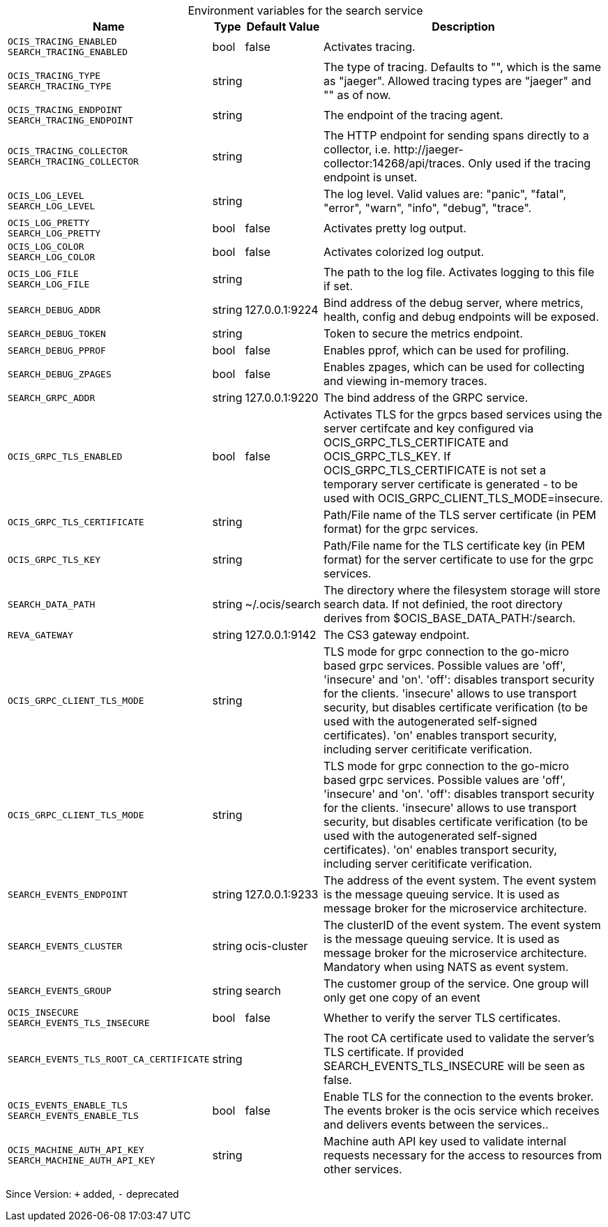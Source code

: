 [caption=]
.Environment variables for the search service
[width="100%",cols="~,~,~,~",options="header"]
|===
| Name
| Type
| Default Value
| Description
|`OCIS_TRACING_ENABLED` +
`SEARCH_TRACING_ENABLED`
a| [subs=-attributes]
++bool ++
a| [subs=-attributes]
++false ++
a| [subs=-attributes]
Activates tracing.
|`OCIS_TRACING_TYPE` +
`SEARCH_TRACING_TYPE`
a| [subs=-attributes]
++string ++
a| [subs=-attributes]
++ ++
a| [subs=-attributes]
The type of tracing. Defaults to "", which is the same as "jaeger". Allowed tracing types are "jaeger" and "" as of now.
|`OCIS_TRACING_ENDPOINT` +
`SEARCH_TRACING_ENDPOINT`
a| [subs=-attributes]
++string ++
a| [subs=-attributes]
++ ++
a| [subs=-attributes]
The endpoint of the tracing agent.
|`OCIS_TRACING_COLLECTOR` +
`SEARCH_TRACING_COLLECTOR`
a| [subs=-attributes]
++string ++
a| [subs=-attributes]
++ ++
a| [subs=-attributes]
The HTTP endpoint for sending spans directly to a collector, i.e. \http://jaeger-collector:14268/api/traces. Only used if the tracing endpoint is unset.
|`OCIS_LOG_LEVEL` +
`SEARCH_LOG_LEVEL`
a| [subs=-attributes]
++string ++
a| [subs=-attributes]
++ ++
a| [subs=-attributes]
The log level. Valid values are: "panic", "fatal", "error", "warn", "info", "debug", "trace".
|`OCIS_LOG_PRETTY` +
`SEARCH_LOG_PRETTY`
a| [subs=-attributes]
++bool ++
a| [subs=-attributes]
++false ++
a| [subs=-attributes]
Activates pretty log output.
|`OCIS_LOG_COLOR` +
`SEARCH_LOG_COLOR`
a| [subs=-attributes]
++bool ++
a| [subs=-attributes]
++false ++
a| [subs=-attributes]
Activates colorized log output.
|`OCIS_LOG_FILE` +
`SEARCH_LOG_FILE`
a| [subs=-attributes]
++string ++
a| [subs=-attributes]
++ ++
a| [subs=-attributes]
The path to the log file. Activates logging to this file if set.
|`SEARCH_DEBUG_ADDR`
a| [subs=-attributes]
++string ++
a| [subs=-attributes]
++127.0.0.1:9224 ++
a| [subs=-attributes]
Bind address of the debug server, where metrics, health, config and debug endpoints will be exposed.
|`SEARCH_DEBUG_TOKEN`
a| [subs=-attributes]
++string ++
a| [subs=-attributes]
++ ++
a| [subs=-attributes]
Token to secure the metrics endpoint.
|`SEARCH_DEBUG_PPROF`
a| [subs=-attributes]
++bool ++
a| [subs=-attributes]
++false ++
a| [subs=-attributes]
Enables pprof, which can be used for profiling.
|`SEARCH_DEBUG_ZPAGES`
a| [subs=-attributes]
++bool ++
a| [subs=-attributes]
++false ++
a| [subs=-attributes]
Enables zpages, which can be used for collecting and viewing in-memory traces.
|`SEARCH_GRPC_ADDR`
a| [subs=-attributes]
++string ++
a| [subs=-attributes]
++127.0.0.1:9220 ++
a| [subs=-attributes]
The bind address of the GRPC service.
|`OCIS_GRPC_TLS_ENABLED`
a| [subs=-attributes]
++bool ++
a| [subs=-attributes]
++false ++
a| [subs=-attributes]
Activates TLS for the grpcs based services using the server certifcate and key configured via OCIS_GRPC_TLS_CERTIFICATE and OCIS_GRPC_TLS_KEY. If OCIS_GRPC_TLS_CERTIFICATE is not set a temporary server certificate is generated - to be used with OCIS_GRPC_CLIENT_TLS_MODE=insecure.
|`OCIS_GRPC_TLS_CERTIFICATE`
a| [subs=-attributes]
++string ++
a| [subs=-attributes]
++ ++
a| [subs=-attributes]
Path/File name of the TLS server certificate (in PEM format) for the grpc services.
|`OCIS_GRPC_TLS_KEY`
a| [subs=-attributes]
++string ++
a| [subs=-attributes]
++ ++
a| [subs=-attributes]
Path/File name for the TLS certificate key (in PEM format) for the server certificate to use for the grpc services.
|`SEARCH_DATA_PATH`
a| [subs=-attributes]
++string ++
a| [subs=-attributes]
++~/.ocis/search ++
a| [subs=-attributes]
The directory where the filesystem storage will store search data. If not definied, the root directory derives from $OCIS_BASE_DATA_PATH:/search.
|`REVA_GATEWAY`
a| [subs=-attributes]
++string ++
a| [subs=-attributes]
++127.0.0.1:9142 ++
a| [subs=-attributes]
The CS3 gateway endpoint.
|`OCIS_GRPC_CLIENT_TLS_MODE`
a| [subs=-attributes]
++string ++
a| [subs=-attributes]
++ ++
a| [subs=-attributes]
TLS mode for grpc connection to the go-micro based grpc services. Possible values are 'off', 'insecure' and 'on'. 'off': disables transport security for the clients. 'insecure' allows to use transport security, but disables certificate verification (to be used with the autogenerated self-signed certificates). 'on' enables transport security, including server ceritificate verification.
|`OCIS_GRPC_CLIENT_TLS_MODE`
a| [subs=-attributes]
++string ++
a| [subs=-attributes]
++ ++
a| [subs=-attributes]
TLS mode for grpc connection to the go-micro based grpc services. Possible values are 'off', 'insecure' and 'on'. 'off': disables transport security for the clients. 'insecure' allows to use transport security, but disables certificate verification (to be used with the autogenerated self-signed certificates). 'on' enables transport security, including server ceritificate verification.
|`SEARCH_EVENTS_ENDPOINT`
a| [subs=-attributes]
++string ++
a| [subs=-attributes]
++127.0.0.1:9233 ++
a| [subs=-attributes]
The address of the event system. The event system is the message queuing service. It is used as message broker for the microservice architecture.
|`SEARCH_EVENTS_CLUSTER`
a| [subs=-attributes]
++string ++
a| [subs=-attributes]
++ocis-cluster ++
a| [subs=-attributes]
The clusterID of the event system. The event system is the message queuing service. It is used as message broker for the microservice architecture. Mandatory when using NATS as event system.
|`SEARCH_EVENTS_GROUP`
a| [subs=-attributes]
++string ++
a| [subs=-attributes]
++search ++
a| [subs=-attributes]
The customer group of the service. One group will only get one copy of an event
|`OCIS_INSECURE` +
`SEARCH_EVENTS_TLS_INSECURE`
a| [subs=-attributes]
++bool ++
a| [subs=-attributes]
++false ++
a| [subs=-attributes]
Whether to verify the server TLS certificates.
|`SEARCH_EVENTS_TLS_ROOT_CA_CERTIFICATE`
a| [subs=-attributes]
++string ++
a| [subs=-attributes]
++ ++
a| [subs=-attributes]
The root CA certificate used to validate the server's TLS certificate. If provided SEARCH_EVENTS_TLS_INSECURE will be seen as false.
|`OCIS_EVENTS_ENABLE_TLS` +
`SEARCH_EVENTS_ENABLE_TLS`
a| [subs=-attributes]
++bool ++
a| [subs=-attributes]
++false ++
a| [subs=-attributes]
Enable TLS for the connection to the events broker. The events broker is the ocis service which receives and delivers events between the services..
|`OCIS_MACHINE_AUTH_API_KEY` +
`SEARCH_MACHINE_AUTH_API_KEY`
a| [subs=-attributes]
++string ++
a| [subs=-attributes]
++ ++
a| [subs=-attributes]
Machine auth API key used to validate internal requests necessary for the access to resources from other services.
|===

Since Version: `+` added, `-` deprecated
